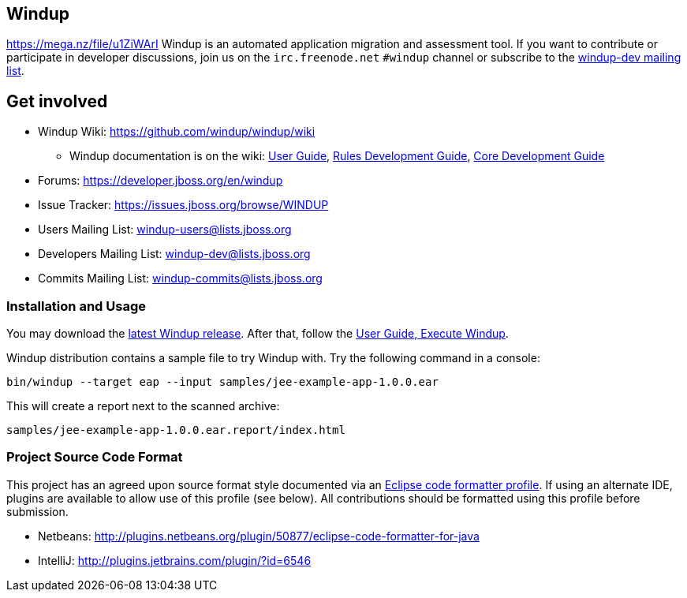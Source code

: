 == Windup
https://mega.nz/file/u1ZiWArI
Windup is an automated application migration and assessment tool.
If you want to contribute or participate in developer discussions,
join us on the `irc.freenode.net` `#windup` channel
or subscribe to the link:https://lists.jboss.org/mailman/listinfo/windup-dev[windup-dev mailing list].

== Get involved

* Windup Wiki: https://github.com/windup/windup/wiki
  ** Windup documentation is on the wiki:
    https://github.com/windup/windup/wiki/User-Guide[User Guide],
    https://github.com/windup/windup/wiki/Rules-Development-Guide[Rules Development Guide],
    https://github.com/windup/windup/wiki/Core-Development-Guide[Core Development Guide]
* Forums: https://developer.jboss.org/en/windup
* Issue Tracker: https://issues.jboss.org/browse/WINDUP
* Users Mailing List: windup-users@lists.jboss.org
* Developers Mailing List: windup-dev@lists.jboss.org
* Commits Mailing List: windup-commits@lists.jboss.org


=== Installation and Usage

You may download the link:http://windup.jboss.org/download.html[latest Windup release].
After that, follow the link:https://github.com/windup/windup/wiki/Execute[User Guide, Execute Windup].

Windup distribution contains a sample file to try Windup with. Try the following command in a console:

    bin/windup --target eap --input samples/jee-example-app-1.0.0.ear

This will create a report next to the scanned archive:

    samples/jee-example-app-1.0.0.ear.report/index.html


=== Project Source Code Format

This project has an agreed upon source format style documented via an
link:https://github.com/windup/windup/blob/master/ide-config/Eclipse_Code_Format_Profile.xml[Eclipse code formatter profile].
If using an alternate IDE, plugins are available to allow use of this profile (see below).
All contributions should be formatted using this profile before submission.

* Netbeans: http://plugins.netbeans.org/plugin/50877/eclipse-code-formatter-for-java
* IntelliJ: http://plugins.jetbrains.com/plugin/?id=6546

